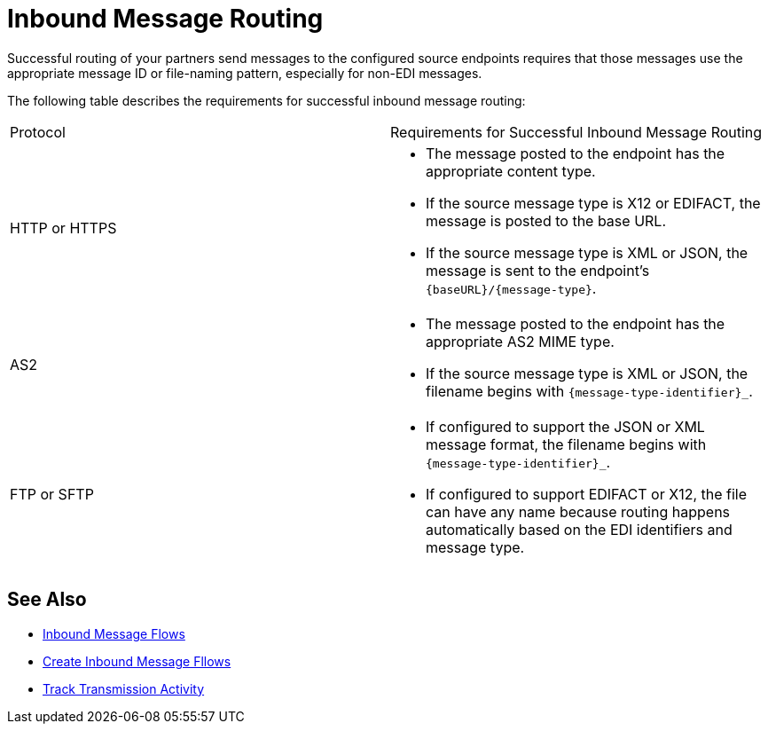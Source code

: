 = Inbound Message Routing

Successful routing of your partners send messages to the configured source endpoints requires that those messages use the appropriate message ID or file-naming pattern, especially for non-EDI messages.

The following table describes the requirements for successful inbound message routing:

|===
|Protocol | Requirements for Successful Inbound Message Routing
|HTTP or HTTPS
a|
* The message posted to the endpoint has the appropriate content type.
* If the source message type is X12 or EDIFACT, the message is posted to the base URL.
* If the source message type is XML or JSON, the message is sent to the endpoint’s `{baseURL}/{message-type}`.
|AS2
a|
* The message posted to the endpoint has the appropriate AS2 MIME type.
* If the source message type is XML or JSON, the filename begins with `{message-type-identifier}_`.
| FTP or SFTP
a|
* If configured to support the JSON or XML message format, the filename begins with `{message-type-identifier}_`.
* If configured to support EDIFACT or X12, the file can have any name because routing happens automatically based on the EDI identifiers and message type.
|===

== See Also

* xref:inbound-message-flows.adoc[Inbound Message Flows]
* xref:create-inbound-message-flow.adoc[Create Inbound Message Fllows]
* xref:activity-tracking.adoc[Track Transmission Activity]
